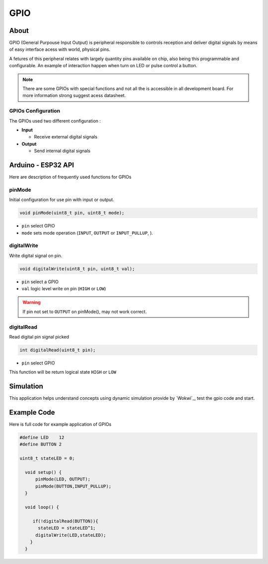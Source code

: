####
GPIO
####
About
-----

GPIO (General Purpouse Input Output) is peripheral responsible to controls reception and 
deliver digital signals by means of easy interface acess with world, physical pins.

A fetures of this peripheral relates with largely quantity pins available on chip, also being
this programmable and configurable. An example of interaction happen when turn on LED or pulse control a button.

.. note:: 
   There are some GPIOs with special functions and not all the is accessible in all development board. For more information strong suggest acess datasheet.

GPIOs Configuration
*******************

The GPIOs used two different configuration :
    
- **Input**

  - Receive external digital signals 
  

- **Output**
  
  - Send internal digital signals


Arduino - ESP32 API
-------------------------   
Here are description of frequently used functions for GPIOs

pinMode
***********

Initial configuration for use pin with input or output.  


.. code-block:: arduino

    void pinMode(uint8_t pin, uint8_t mode);
 
* ``pin``   select  GPIO 
* ``mode``  sets  mode operation (``INPUT``, ``OUTPUT`` or ``INPUT_PULLUP``, ).

digitalWrite
*************

Write digital signal on pin.

.. code-block:: arduino

    void digitalWrite(uint8_t pin, uint8_t val);

* ``pin``  select a GPIO
* ``val``  logic level write on pin (``HIGH`` or ``LOW``) 

.. warning:: 
  If pin not set to ``OUTPUT`` on  pinMode(), may not work correct.

digitalRead
***********

Read digital pin signal picked 

.. code-block:: arduino

    int digitalRead(uint8_t pin);

* ``pin`` select GPIO

This function will be return logical state ``HIGH`` or ``LOW``

Simulation
----------

This application helps understand concepts using dynamic simulation provide by `Wokwi`_, test the gpio code and start. 

.. raw:: html

    <iframe src="https://wokwi.com/arduino/projects/314835473253007936" width="100%" height="400" border="0"></iframe>


.. _gpio_example_code:

Example Code
-------------

Here is full code for example application of GPIOs 

.. code-block::

  #define LED    12
  #define BUTTON 2
  
  uint8_t stateLED = 0;
  
    void setup() {
        pinMode(LED, OUTPUT);
        pinMode(BUTTON,INPUT_PULLUP);
    }

    void loop() {
       
       if(!digitalRead(BUTTON)){ 
         stateLED = stateLED^1;
        digitalWrite(LED,stateLED); 
      }
    }

 
    
    